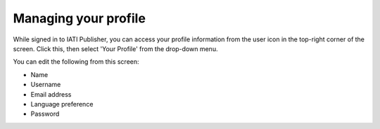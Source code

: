 ###################
Managing your profile
###################

While signed in to IATI Publisher, you can access your profile information from the user icon in the top-right corner of the screen. Click this, then select 'Your Profile' from the drop-down menu. 

You can edit the following from this screen:

* Name
* Username
* Email address
* Language preference
* Password
